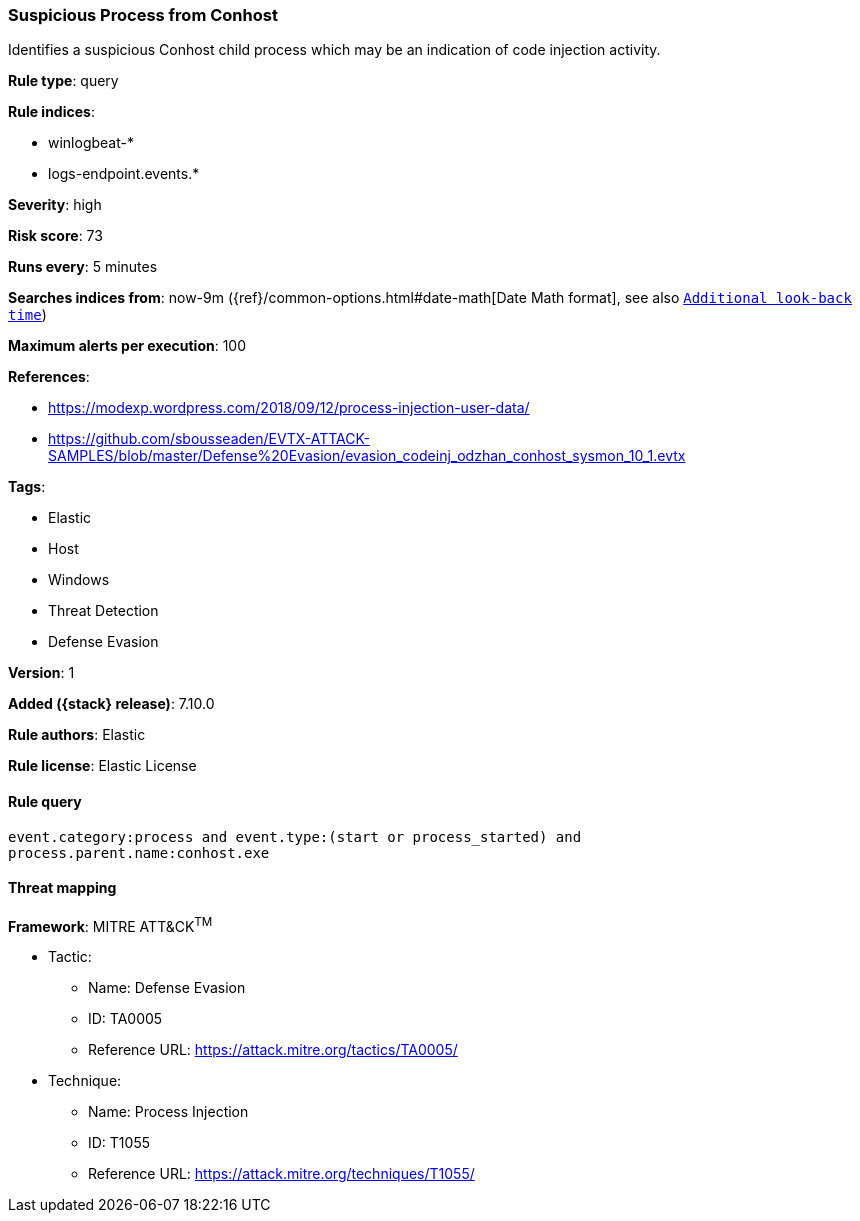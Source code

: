 [[suspicious-process-from-conhost]]
=== Suspicious Process from Conhost

Identifies a suspicious Conhost child process which may be an indication of code injection activity.

*Rule type*: query

*Rule indices*:

* winlogbeat-*
* logs-endpoint.events.*

*Severity*: high

*Risk score*: 73

*Runs every*: 5 minutes

*Searches indices from*: now-9m ({ref}/common-options.html#date-math[Date Math format], see also <<rule-schedule, `Additional look-back time`>>)

*Maximum alerts per execution*: 100

*References*:

* https://modexp.wordpress.com/2018/09/12/process-injection-user-data/
* https://github.com/sbousseaden/EVTX-ATTACK-SAMPLES/blob/master/Defense%20Evasion/evasion_codeinj_odzhan_conhost_sysmon_10_1.evtx

*Tags*:

* Elastic
* Host
* Windows
* Threat Detection
* Defense Evasion

*Version*: 1

*Added ({stack} release)*: 7.10.0

*Rule authors*: Elastic

*Rule license*: Elastic License

==== Rule query


[source,js]
----------------------------------
event.category:process and event.type:(start or process_started) and
process.parent.name:conhost.exe
----------------------------------

==== Threat mapping

*Framework*: MITRE ATT&CK^TM^

* Tactic:
** Name: Defense Evasion
** ID: TA0005
** Reference URL: https://attack.mitre.org/tactics/TA0005/
* Technique:
** Name: Process Injection
** ID: T1055
** Reference URL: https://attack.mitre.org/techniques/T1055/
